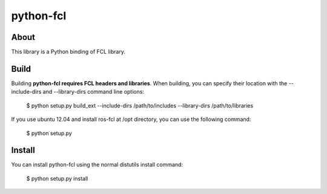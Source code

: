 python-fcl
=========

About
-----
This library is a Python binding of FCL library.

Build
-----
Building **python-fcl requires FCL headers and libraries**.
When building, you can specify their location with the --include-dirs
and --library-dirs command line options:

    $ python setup.py build_ext --include-dirs /path/to/includes --library-dirs /path/to/libraries

If you use ubuntu 12.04 and install ros-fcl at /opt directory, you can use the following command:

    $ python setup.py

Install
-------
You can install python-fcl using the normal distutils install command:

    $ python setup.py install
